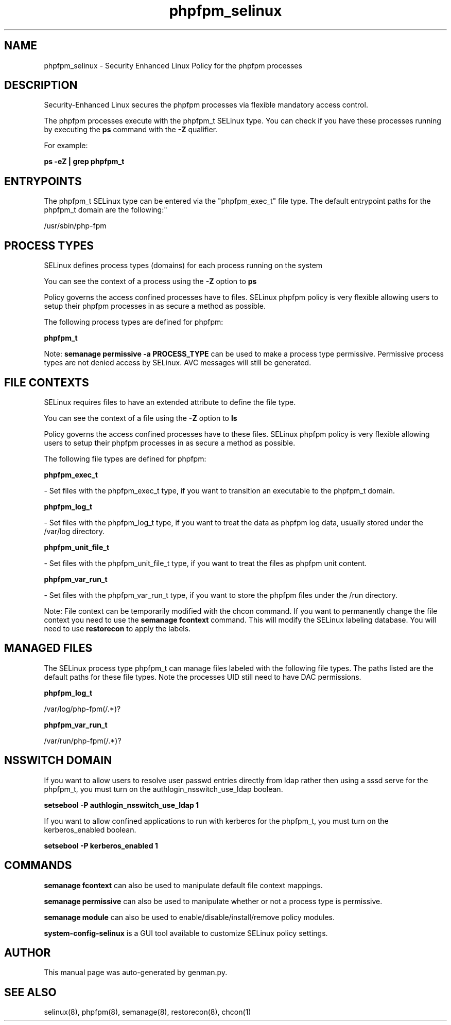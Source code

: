 .TH  "phpfpm_selinux"  "8"  "phpfpm" "dwalsh@redhat.com" "phpfpm SELinux Policy documentation"
.SH "NAME"
phpfpm_selinux \- Security Enhanced Linux Policy for the phpfpm processes
.SH "DESCRIPTION"

Security-Enhanced Linux secures the phpfpm processes via flexible mandatory access control.

The phpfpm processes execute with the phpfpm_t SELinux type. You can check if you have these processes running by executing the \fBps\fP command with the \fB\-Z\fP qualifier. 

For example:

.B ps -eZ | grep phpfpm_t


.SH "ENTRYPOINTS"

The phpfpm_t SELinux type can be entered via the "phpfpm_exec_t" file type.  The default entrypoint paths for the phpfpm_t domain are the following:"

/usr/sbin/php-fpm
.SH PROCESS TYPES
SELinux defines process types (domains) for each process running on the system
.PP
You can see the context of a process using the \fB\-Z\fP option to \fBps\bP
.PP
Policy governs the access confined processes have to files. 
SELinux phpfpm policy is very flexible allowing users to setup their phpfpm processes in as secure a method as possible.
.PP 
The following process types are defined for phpfpm:

.EX
.B phpfpm_t 
.EE
.PP
Note: 
.B semanage permissive -a PROCESS_TYPE 
can be used to make a process type permissive. Permissive process types are not denied access by SELinux. AVC messages will still be generated.

.SH FILE CONTEXTS
SELinux requires files to have an extended attribute to define the file type. 
.PP
You can see the context of a file using the \fB\-Z\fP option to \fBls\bP
.PP
Policy governs the access confined processes have to these files. 
SELinux phpfpm policy is very flexible allowing users to setup their phpfpm processes in as secure a method as possible.
.PP 
The following file types are defined for phpfpm:


.EX
.PP
.B phpfpm_exec_t 
.EE

- Set files with the phpfpm_exec_t type, if you want to transition an executable to the phpfpm_t domain.


.EX
.PP
.B phpfpm_log_t 
.EE

- Set files with the phpfpm_log_t type, if you want to treat the data as phpfpm log data, usually stored under the /var/log directory.


.EX
.PP
.B phpfpm_unit_file_t 
.EE

- Set files with the phpfpm_unit_file_t type, if you want to treat the files as phpfpm unit content.


.EX
.PP
.B phpfpm_var_run_t 
.EE

- Set files with the phpfpm_var_run_t type, if you want to store the phpfpm files under the /run directory.


.PP
Note: File context can be temporarily modified with the chcon command.  If you want to permanently change the file context you need to use the 
.B semanage fcontext 
command.  This will modify the SELinux labeling database.  You will need to use
.B restorecon
to apply the labels.

.SH "MANAGED FILES"

The SELinux process type phpfpm_t can manage files labeled with the following file types.  The paths listed are the default paths for these file types.  Note the processes UID still need to have DAC permissions.

.br
.B phpfpm_log_t

	/var/log/php-fpm(/.*)?
.br

.br
.B phpfpm_var_run_t

	/var/run/php-fpm(/.*)?
.br

.SH NSSWITCH DOMAIN

.PP
If you want to allow users to resolve user passwd entries directly from ldap rather then using a sssd serve for the phpfpm_t, you must turn on the authlogin_nsswitch_use_ldap boolean.

.EX
.B setsebool -P authlogin_nsswitch_use_ldap 1
.EE

.PP
If you want to allow confined applications to run with kerberos for the phpfpm_t, you must turn on the kerberos_enabled boolean.

.EX
.B setsebool -P kerberos_enabled 1
.EE

.SH "COMMANDS"
.B semanage fcontext
can also be used to manipulate default file context mappings.
.PP
.B semanage permissive
can also be used to manipulate whether or not a process type is permissive.
.PP
.B semanage module
can also be used to enable/disable/install/remove policy modules.

.PP
.B system-config-selinux 
is a GUI tool available to customize SELinux policy settings.

.SH AUTHOR	
This manual page was auto-generated by genman.py.

.SH "SEE ALSO"
selinux(8), phpfpm(8), semanage(8), restorecon(8), chcon(1)
